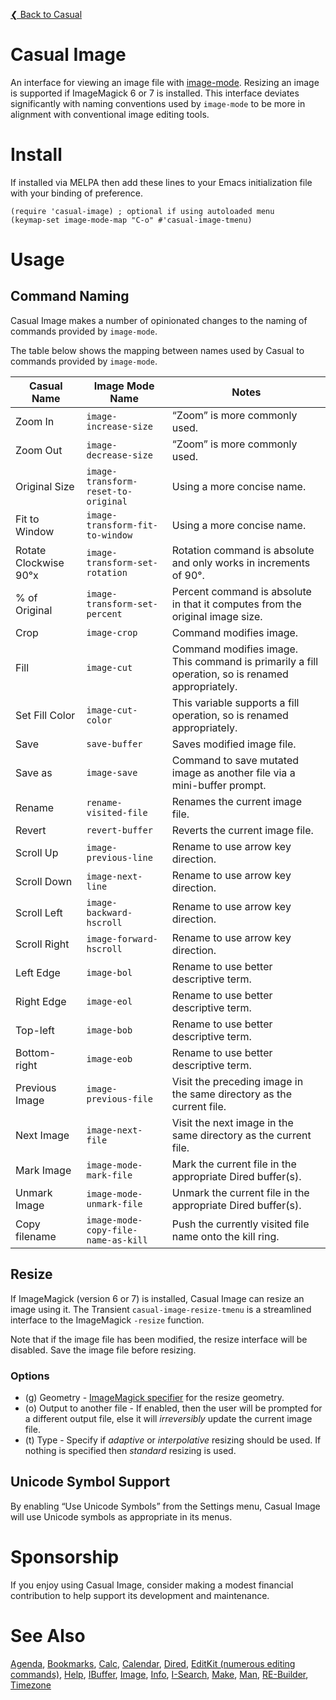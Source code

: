 [[../README.org][❮ Back to Casual]]

* Casual Image
An interface for viewing an image file with [[https://www.gnu.org/software/emacs/manual/html_node/emacs/Image-Mode.html#Image-Mode][image-mode]]. Resizing an image is supported if ImageMagick 6 or 7 is installed. This interface deviates significantly with naming conventions used by ~image-mode~ to be more in alignment with conventional image editing tools.
[[file:images/casual-image-main-screenshot.png]]

* Install
If installed via MELPA then add these lines to your Emacs initialization file with your binding of preference.

#+begin_src elisp :lexical no
  (require 'casual-image) ; optional if using autoloaded menu
  (keymap-set image-mode-map "C-o" #'casual-image-tmenu)
#+end_src


* Usage

** Command Naming

Casual Image makes a number of opinionated changes to the naming of commands provided by ~image-mode~. 

The table below shows the mapping between names used by Casual to commands provided by ~image-mode~.

| Casual Name           | Image Mode Name                   | Notes                                                                                            |
|-----------------------+-----------------------------------+--------------------------------------------------------------------------------------------------|
| Zoom In               | ~image-increase-size~               | “Zoom” is more commonly used.                                                                    |
| Zoom Out              | ~image-decrease-size~               | “Zoom” is more commonly used.                                                                    |
| Original Size         | ~image-transform-reset-to-original~ | Using a more concise name.                                                                       |
| Fit to Window         | ~image-transform-fit-to-window~     | Using a more concise name.                                                                       |
| Rotate Clockwise 90°x | ~image-transform-set-rotation~      | Rotation command is absolute and only works in increments of 90°.                                |
| % of Original         | ~image-transform-set-percent~       | Percent command is absolute in that it computes from the original image size.                    |
| Crop                  | ~image-crop~                        | Command modifies image.                                                                          |
| Fill                  | ~image-cut~                         | Command modifies image. This command is primarily a fill operation, so is renamed appropriately. |
| Set Fill Color        | ~image-cut-color~                   | This variable supports a fill operation, so is renamed appropriately.                            |
| Save                  | ~save-buffer~                       | Saves modified image file.                                                                       |
| Save as               | ~image-save~                        | Command to save mutated image as another file via a mini-buffer prompt.                          |
| Rename                | ~rename-visited-file~               | Renames the current image file.                                                                  |
| Revert                | ~revert-buffer~                     | Reverts the current image file.                                                                  |
| Scroll Up             | ~image-previous-line~               | Rename to use arrow key direction.                                                               |
| Scroll Down           | ~image-next-line~                   | Rename to use arrow key direction.                                                               |
| Scroll Left           | ~image-backward-hscroll~            | Rename to use arrow key direction.                                                               |
| Scroll Right          | ~image-forward-hscroll~             | Rename to use arrow key direction.                                                               |
| Left Edge             | ~image-bol~                         | Rename to use better descriptive term.                                                           |
| Right Edge            | ~image-eol~                         | Rename to use better descriptive term.                                                           |
| Top-left              | ~image-bob~                         | Rename to use better descriptive term.                                                           |
| Bottom-right          | ~image-eob~                         | Rename to use better descriptive term.                                                           |
| Previous Image        | ~image-previous-file~               | Visit the preceding image in the same directory as the current file.                             |
| Next Image            | ~image-next-file~                   | Visit the next image in the same directory as the current file.                                  |
| Mark Image            | ~image-mode-mark-file~              | Mark the current file in the appropriate Dired buffer(s).                                        |
| Unmark Image          | ~image-mode-unmark-file~            | Unmark the current file in the appropriate Dired buffer(s).                                      |
| Copy filename         | ~image-mode-copy-file-name-as-kill~ | Push the currently visited file name onto the kill ring.                                         |


** Resize

If ImageMagick (version 6 or 7) is installed, Casual Image can resize an image using it. The Transient ~casual-image-resize-tmenu~ is a streamlined interface to the ImageMagick ~-resize~ function.

Note that if the image file has been modified, the resize interface will be disabled. Save the image file before resizing.

[[file:images/casual-image-resize-screenshot.png]]

*** Options
- (g) Geometry - [[https://imagemagick.org/script/command-line-processing.php#geometry][ImageMagick specifier]] for the resize geometry.
- (o) Output to another file - If enabled, then the user will be prompted for a different output file, else it will /irreversibly/ update the current image file.
- (t) Type - Specify if /adaptive/ or /interpolative/ resizing should be used. If nothing is specified then /standard/ resizing is used.

** Unicode Symbol Support

By enabling “Use Unicode Symbols” from the Settings menu, Casual Image will use Unicode symbols as appropriate in its menus. 

* Sponsorship
If you enjoy using Casual Image, consider making a modest financial contribution to help support its development and maintenance.

[[https://www.buymeacoffee.com/kickingvegas][file:images/default-yellow.png]]

* See Also
[[file:agenda.org][Agenda]], [[file:bookmarks.org][Bookmarks]], [[file:calc.org][Calc]], [[file:calendar.org][Calendar]], [[file:dired.org][Dired]], [[file:editkit.org][EditKit (numerous editing commands)]], [[file:help.org][Help]], [[file:ibuffer.org][IBuffer]], [[file:image.org][Image]], [[file:info.org][Info]], [[file:isearch.org][I-Search]], [[file:make-mode.org][Make]], [[file:man.org][Man]], [[file:re-builder.org][RE-Builder]], [[file:timezone.org][Timezone]]
